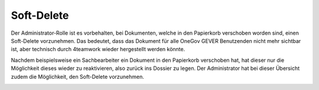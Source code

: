 .. _my-reference-label:

Soft-Delete
===========

Der Administrator-Rolle ist es vorbehalten, bei Dokumenten, welche in den
Papierkorb verschoben worden sind, einen Soft-Delete vorzunehmen. Das bedeutet,
dass das Dokument für alle OneGov GEVER Benutzenden nicht mehr sichtbar ist,
aber technisch durch 4teamwork wieder hergestellt werden könnte.

Nachdem beispielsweise ein Sachbearbeiter ein Dokument in den Papierkorb
verschoben hat, hat dieser nur die Möglichkeit dieses wieder zu reaktivieren,
also zurück ins Dossier zu legen. Der Administrator hat bei dieser Übersicht
zudem die Möglichkeit, den Soft-Delete vorzunehmen.

|img-soft-delete-1|

.. |img-soft-delete-1| image:: img/media/img-soft-delete-1.png

.. disqus::
